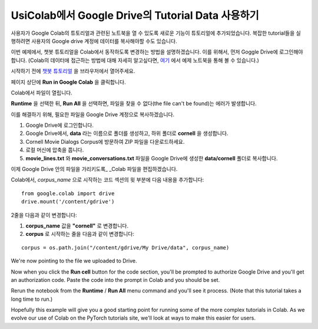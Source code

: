 UsiColab에서 Google Drive의 Tutorial Data 사용하기
==============================================

사용자가 Google Colab의 튜토리얼과 관련된 노트북을 열 수 있도록
새로운 기능이 튜토리얼에 추가되었습니다.
복잡한 tutorial들을 실행하려면 사용자의 Google drive 계정에
데이터를 복사해야할 수도 있습니다.

이번 예제에서, 챗봇 튜토리얼을 Colab에서 동작하도록 변경하는 방법을 설명하겠습니다.
이를 위해서, 먼저 Goggle Drive에 로그인해야 합니다.
(Colab의 데이터에 접근하는 방법에 대해 자세히 알고싶다면,
`여기 <https://colab.research.google.com/notebooks/io.ipynb#scrollTo=XDg9OBaYqRMd>`__
에서 예제 노트북을 통해 볼 수 있습니다.)

시작하기 전에 `챗봇
튜토리얼 <https://pytorch.org/tutorials/beginner/chatbot_tutorial.html>`__
을 브라우저에서 열어주세요.

페이지 상단에 **Run in Google Colab** 을 클릭합니다.

Colab에서 파일이 열립니다.

**Runtime** 을 선택한 뒤, **Run All** 을 선택하면,
파일을 찾을 수 없다(the file can't be found)는 에러가 발생합니다.

이를 해결하기 위해, 필요한 파일을 Google Drive 계정으로 복사하겠습니다.

1. Google Drive에 로그인합니다.
2. Google Drive에서, **data** 라는 이름으로 폴더를 생성하고, 하위 폴더로
   **cornell** 을 생성합니다.
3. Cornell Movie Dialogs Corpus에 방문하여 ZIP 파일을 다운로드하세요.
4. 로컬 머신에 압축을 풉니다.
5. **movie\_lines.txt** 와 **movie\_conversations.txt** 파일을
   Google Drive에 생성한 **data/cornell** 폴더로 복사합니다.

이제 Google Drive 안의 파일을 가리키도록\_ \_Colab 파일을 편집하겠습니다.

Colab에서, *corpus\_name* 으로 시작하는 코드 섹션의 윗 부분에
다음 내용을 추가합니다:

::

    from google.colab import drive
    drive.mount('/content/gdrive')

2줄을 다음과 같이 변경합니다:

1. **corpus\_name** 값을 **"cornell"** 로 변경합니다.
2. **corpus** 로 시작하는 줄을 다음과 같이 변경합니다:

::

    corpus = os.path.join("/content/gdrive/My Drive/data", corpus_name)

We're now pointing to the file we uploaded to Drive.

Now when you click the **Run cell** button for the code section,
you'll be prompted to authorize Google Drive and you'll get an
authorization code. Paste the code into the prompt in Colab and you
should be set.

Rerun the notebook from the **Runtime** / **Run All** menu command and
you'll see it process. (Note that this tutorial takes a long time to
run.)

Hopefully this example will give you a good starting point for running
some of the more complex tutorials in Colab. As we evolve our use of
Colab on the PyTorch tutorials site, we'll look at ways to make this
easier for users.
